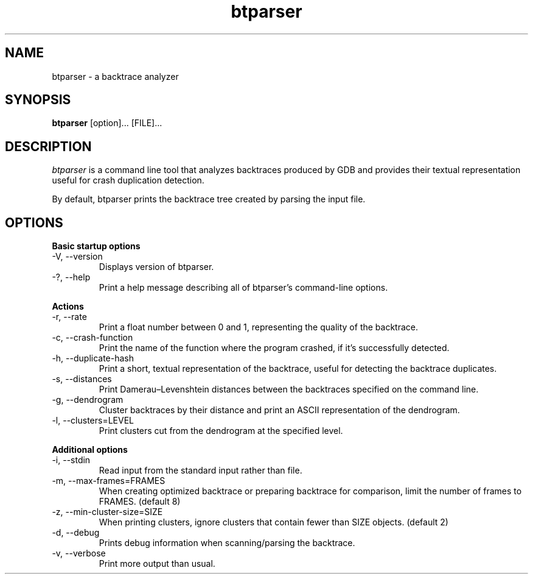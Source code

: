 .TH btparser "1" "24 May 2010" ""
.SH NAME
btparser \- a backtrace analyzer
.SH SYNOPSIS
.B btparser
[option]... [FILE]...
.SH DESCRIPTION
.I btparser
is a command line tool that analyzes backtraces produced by
GDB and provides their textual representation useful for
crash duplication detection.

By default, btparser prints the backtrace tree created by
parsing the input file.

.SH OPTIONS
.B Basic startup options
.IP "\-V, \-\-version"
Displays version of btparser.
.IP "\-?, \-\-help"
Print a help message describing all of btparser’s command-line options.

.PP
.B Actions
.IP "\-r, \-\-rate"
Print a float number between 0 and 1, representing the quality of the
backtrace.
.IP "\-c, \-\-crash\-function"
Print the name of the function where the program crashed, if it's
successfully detected.
.IP "\-h, \-\-duplicate\-hash"
Print a short, textual representation of the backtrace, useful for
detecting the backtrace duplicates.
.IP "\-s, \-\-distances"
Print Damerau–Levenshtein distances between the backtraces specified on the command
line.
.IP "\-g, \-\-dendrogram"
Cluster backtraces by their distance and print an ASCII representation of the
dendrogram.
.IP "\-l, \-\-clusters=LEVEL"
Print clusters cut from the dendrogram at the specified level.

.PP
.B Additional options
.IP "\-i, \-\-stdin"
Read input from the standard input rather than file.
.IP "\-m, \-\-max\-frames=FRAMES"
When creating optimized backtrace or preparing backtrace for comparison, limit
the number of frames to FRAMES. (default 8)
.IP "\-z, \-\-min\-cluster\-size=SIZE"
When printing clusters, ignore clusters that contain fewer than SIZE objects. (default 2)
.IP "\-d, \-\-debug"
Prints debug information when scanning/parsing the backtrace.
.IP "\-v, \-\-verbose"
Print more output than usual.
